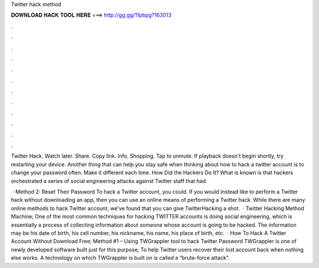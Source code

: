 Twitter hack method



𝐃𝐎𝐖𝐍𝐋𝐎𝐀𝐃 𝐇𝐀𝐂𝐊 𝐓𝐎𝐎𝐋 𝐇𝐄𝐑𝐄 ===> http://gg.gg/11pbpg?163013



.



.



.



.



.



.



.



.



.



.



.



.

Twitter Hack. Watch later. Share. Copy link. Info. Shopping. Tap to unmute. If playback doesn't begin shortly, try restarting your device. Another thing that can help you stay safe when thinking about how to hack a twitter account is to change your password often. Make it different each time. How Did the Hackers Do It? What is known is that hackers orchestrated a series of social engineering attacks against Twitter staff that had.

 · Method 2: Reset Their Password To hack a Twitter account, you could. If you would instead like to perform a Twitter hack without downloading an app, then you can use an online means of performing a Twitter hack. While there are many online methods to hack Twitter account, we've found that you can give TwitterHacking a shot.  · Twitter Hacking Method Machine; One of the most common techniques for hacking TWITTER accounts is doing social engineering, which is essentially a process of collecting information about someone whose account is going to be hacked. The information may be his date of birth, his cell number, his nickname, his name, his place of birth, etc.  · How To Hack A Twitter Account Without Download Free; Method #1 – Using TWGrappler tool to hack Twitter Password TWGrappler is one of newly developed software built just for this purpose; To help Twitter users recover their lost account back when nothing else works. A technology on which TWGrappler is built on is called a “brute-force attack”.

